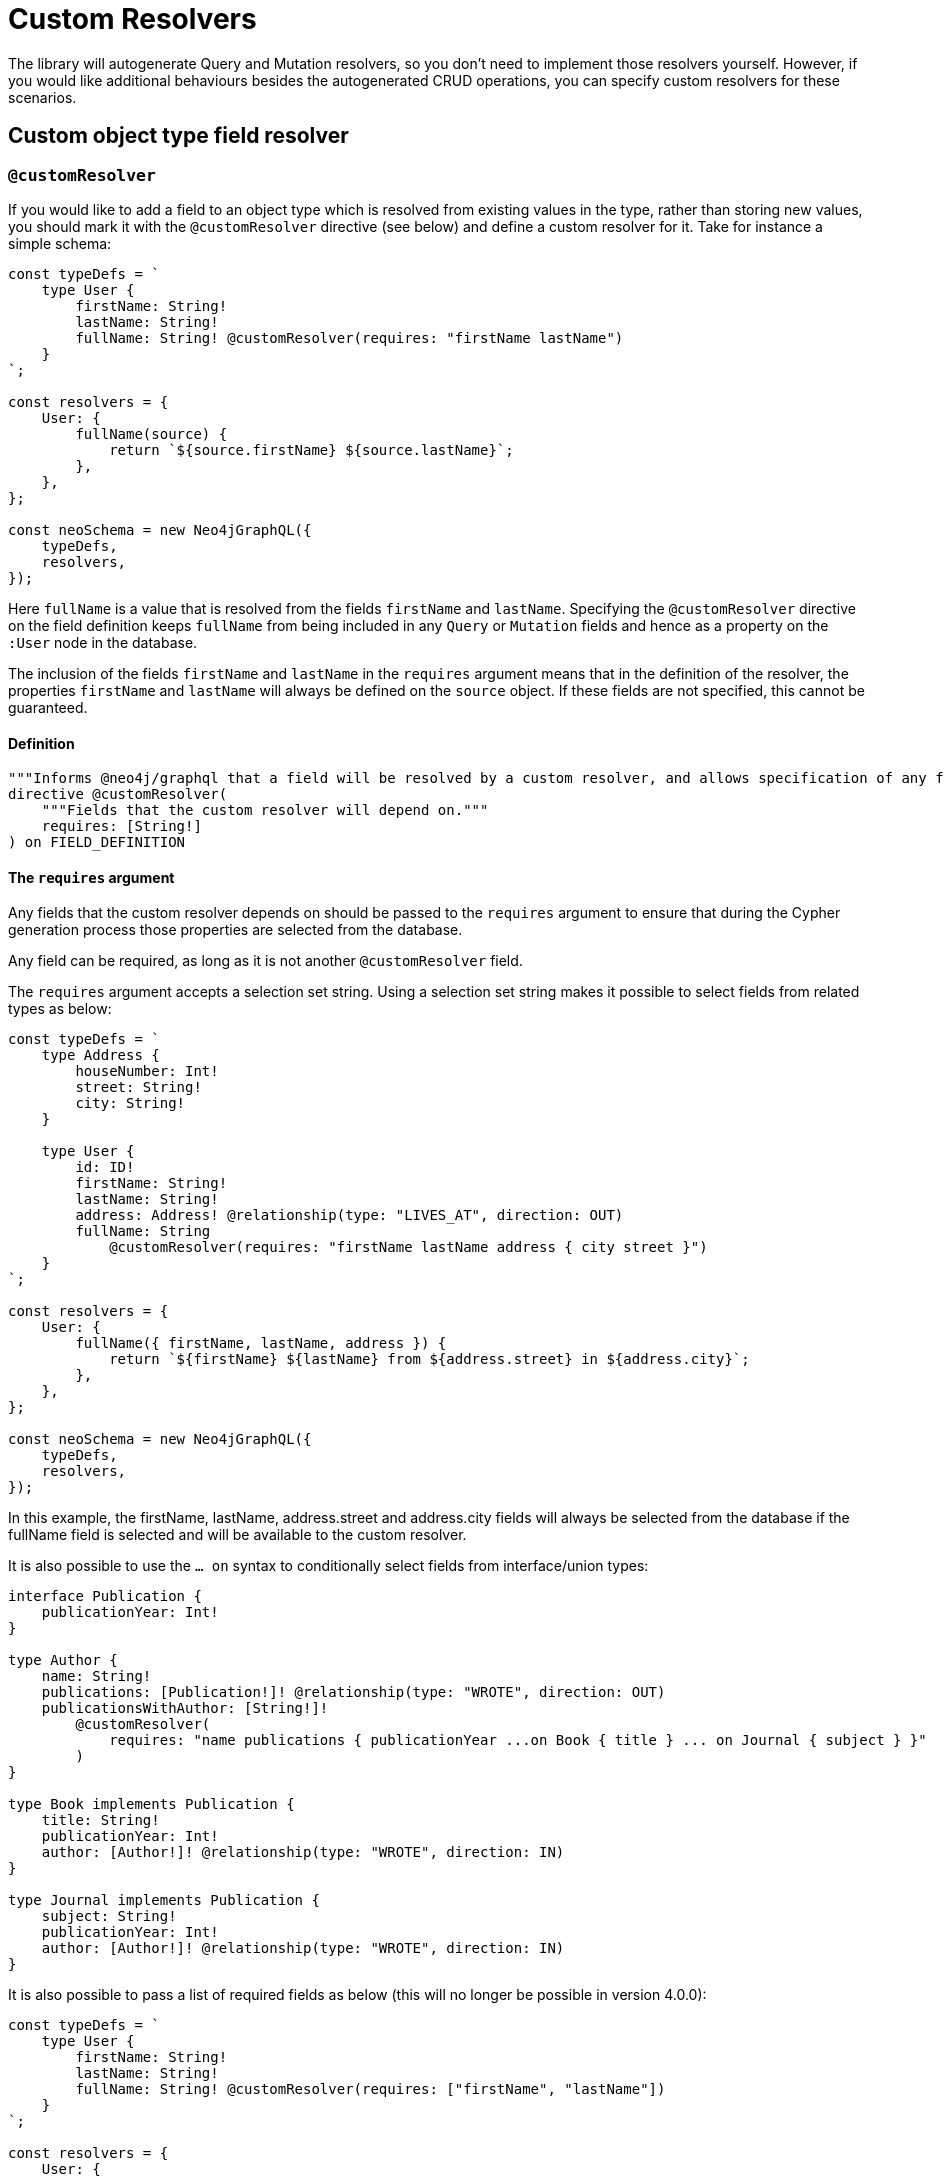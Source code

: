[[custom-resolvers]]
= Custom Resolvers

The library will autogenerate Query and Mutation resolvers, so you don’t need to implement those resolvers yourself. However, if you would like additional behaviours besides the autogenerated CRUD operations, you can specify custom resolvers for these scenarios.

== Custom object type field resolver

[[custom-resolver-directive]]
=== `@customResolver`

If you would like to add a field to an object type which is resolved from existing values in the type, rather than storing new values, you should mark it with the `@customResolver` directive (see below) and define a custom resolver for it. Take for instance a simple schema:

[source, javascript, indent=0]
----
const typeDefs = `
    type User {
        firstName: String!
        lastName: String!
        fullName: String! @customResolver(requires: "firstName lastName")
    }
`;

const resolvers = {
    User: {
        fullName(source) {
            return `${source.firstName} ${source.lastName}`;
        },
    },
};

const neoSchema = new Neo4jGraphQL({
    typeDefs,
    resolvers,
});
----

Here `fullName` is a value that is resolved from the fields `firstName` and `lastName`. Specifying the `@customResolver` directive on the field definition keeps `fullName` from being included in any `Query` or `Mutation` fields and hence as a property on the `:User` node in the database.

The inclusion of the fields `firstName` and `lastName` in the `requires` argument means that in the definition of the resolver, the properties `firstName` and `lastName` will always be defined on the `source` object. If these fields are not specified, this cannot be guaranteed.

==== Definition

[source, graphql, indent=0]
----
"""Informs @neo4j/graphql that a field will be resolved by a custom resolver, and allows specification of any field dependencies."""
directive @customResolver(
    """Fields that the custom resolver will depend on."""
    requires: [String!]
) on FIELD_DEFINITION
----

==== The `requires` argument

Any fields that the custom resolver depends on should be passed to the `requires` argument to ensure that during the Cypher generation process those properties are selected from the database.

Any field can be required, as long as it is not another `@customResolver` field.

The `requires` argument accepts a selection set string. Using a selection set string makes it possible to select fields from related types as below:

[source, javascript, indent=0]
----
const typeDefs = `
    type Address {
        houseNumber: Int!
        street: String!
        city: String!
    }

    type User {
        id: ID!
        firstName: String!
        lastName: String!
        address: Address! @relationship(type: "LIVES_AT", direction: OUT)
        fullName: String
            @customResolver(requires: "firstName lastName address { city street }")
    }
`;

const resolvers = {
    User: {
        fullName({ firstName, lastName, address }) {
            return `${firstName} ${lastName} from ${address.street} in ${address.city}`;
        },
    },
};

const neoSchema = new Neo4jGraphQL({
    typeDefs,
    resolvers,
});
----

In this example, the firstName, lastName, address.street and address.city fields will always be selected from the database if the fullName field is selected and will be available to the custom resolver.

It is also possible to use the `... on` syntax to conditionally select fields from interface/union types:

[source, graphql, indent=0]
----
interface Publication {
    publicationYear: Int!
}

type Author {
    name: String!
    publications: [Publication!]! @relationship(type: "WROTE", direction: OUT)
    publicationsWithAuthor: [String!]!
        @customResolver(
            requires: "name publications { publicationYear ...on Book { title } ... on Journal { subject } }"
        )
}

type Book implements Publication {
    title: String!
    publicationYear: Int!
    author: [Author!]! @relationship(type: "WROTE", direction: IN)
}

type Journal implements Publication {
    subject: String!
    publicationYear: Int!
    author: [Author!]! @relationship(type: "WROTE", direction: IN)
}
----

It is also possible to pass a list of required fields as below (this will no longer be possible in version 4.0.0):

[source, javascript, indent=0]
----
const typeDefs = `
    type User {
        firstName: String!
        lastName: String!
        fullName: String! @customResolver(requires: ["firstName", "lastName"])
    }
`;

const resolvers = {
    User: {
        fullName({ firstName, lastName }) {
            return `${firstName} ${lastName}`;
        },
    },
};

const neoSchema = new Neo4jGraphQL({
    typeDefs,
    resolvers,
});
----

In this example, the firstName and lastName fields will always be selected from the database if the fullName field is selected and will be available to the custom resolver.

==== Providing custom resolvers

Note that any field marked with the `@customResolver` directive, requires a custom resolver to be defined.
If the directive is marked on an interface, any implementation of that interface requires a custom resolver to be defined.
Take for example this schema:

[source, graphql, indent=0]
----
interface UserInterface {
    fullName: String! @customResolver
}

type User implements UserInterface {
    id: ID!
    fullName: String!
}
----

The following resolvers definition would be invalid:

[source, javascript, indent=0]
----
const resolvers = {
    UserInterface: {
        fullName() {
            return "Hello World!";
        },
    },
};
----

Instead, the following resolvers definition would be required:
[source, javascript, indent=0]
----
const resolvers = {
    User: {
        fullName() {
            return "Hello World!";
        },
    },
};
----

These checks may not always be required or desirable. If this is the case, they can be disabled using the `startupValidation` config option:

[source, javascript, indent=0]
----
const neoSchema = new Neo4jGraphQL({
    typeDefs,
    config: {
        startupValidation: {
          resolvers: false
        },
    },
})
----

[[custom-resolvers-computed]]
=== `@computed`

NOTE: The `@computed` directive has been deprecated and will be removed in version 4.0. Please use the xref::custom-resolvers.adoc#custom-resolver-directive[`@customResolver` directive] instead.

This field will essentially be completely ignored during the generation of Query and Mutation fields, and will require another way to resolve the field, such as through the use of a custom resolver.

Any fields that the custom resolver depends on should be passed to the `from` argument to ensure that during the Cypher generation process those properties are selected from the database.
Allowable fields are any returning a Scalar or Enum type including those defined using the xref::type-definitions/cypher.adoc#type-definitions-cypher[`@cypher`] directive.

==== Definition

[source, graphql, indent=0]
----
"""Informs @neo4j/graphql that a field will be resolved by a custom resolver, and allows specification of any field dependencies."""
directive @computed(
    """Fields that the custom resolver will depend on."""
    from: [String!]
) on FIELD_DEFINITION
----

== Custom Query/Mutation type field resolver

You can define additional custom Query and Mutation fields in your type definitions and provide custom resolvers for them. A prime use case for this is using the xref::ogm/index.adoc[OGM] to manipulate types and fields which are not available through the API. You can find an example of it being used in this capacity in the xref::ogm/examples/custom-resolvers.adoc[Custom Resolvers] example.
